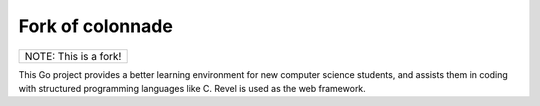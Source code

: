 Fork of colonnade
=================
+---------------------+
|NOTE: This is a fork!|
+---------------------+

This Go project provides a better learning environment for new computer science students, and assists them in coding with structured programming languages like C. Revel is used as the web framework.

